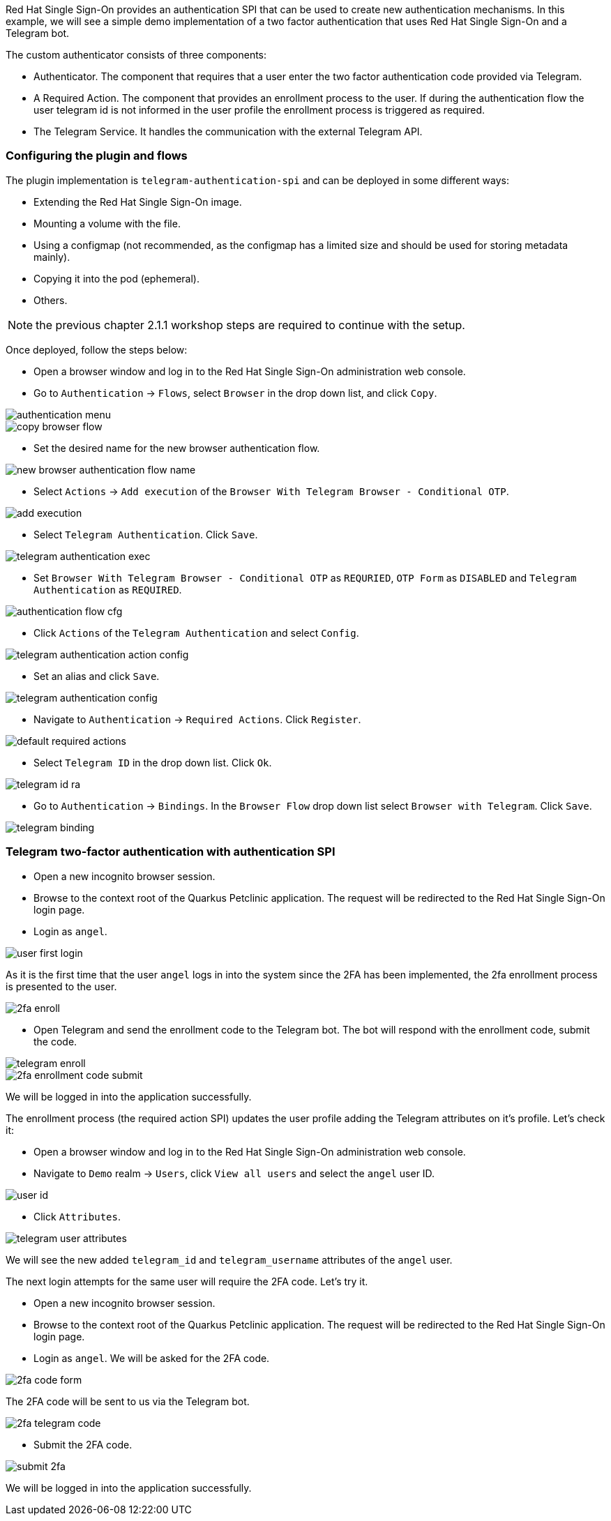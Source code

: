 Red Hat Single Sign-On provides an authentication SPI that can be used to create new authentication mechanisms. In this example, we will see a simple demo implementation of a two factor authentication that uses Red Hat Single Sign-On and a Telegram bot.

The custom authenticator consists of three components:

* Authenticator. The component that requires that a user enter the two factor authentication code provided via Telegram.

* A Required Action. The component that provides an enrollment process to the user. If during the authentication flow the user telegram id is not informed in the user profile the enrollment process is triggered as required.

* The Telegram Service. It handles the communication with the external Telegram API.

[#presetup]
=== Configuring the plugin and flows

The plugin implementation is `telegram-authentication-spi` and can be deployed in some different ways:

* Extending the Red Hat Single Sign-On image.
* Mounting a volume with the file.
* Using a configmap (not recommended, as the configmap has a limited size and should be used for storing metadata mainly).
* Copying it into the pod (ephemeral).
* Others.

NOTE: the previous chapter 2.1.1 workshop steps are required to continue with the setup.

Once deployed, follow the steps below:

* Open a browser window and log in to the Red Hat Single Sign-On administration web console.

* Go to `Authentication` → `Flows`, select `Browser` in the drop down list, and click `Copy`.

image::authentication/authentication-menu.png[]

image::authentication/copy-browser-flow.png[]

* Set the desired name for the new browser authentication flow.

image::authentication/new-browser-authentication-flow-name.png[]

* Select `Actions` → `Add execution` of the  `Browser With Telegram Browser - Conditional OTP`.

image::authentication/add-execution.png[]

* Select `Telegram Authentication`. Click `Save`.

image::authentication/telegram-authentication-exec.png[]

* Set `Browser With Telegram Browser - Conditional OTP` as `REQURIED`, `OTP Form` as `DISABLED` and `Telegram Authentication` as `REQUIRED`.

image::authentication/authentication-flow-cfg.png[]

* Click `Actions` of the `Telegram Authentication` and select `Config`.

image::authentication/telegram-authentication-action-config.png[]

* Set an alias and click `Save`.

image::authentication/telegram-authentication-config.png[]

* Navigate to `Authentication` → `Required Actions`. Click `Register`.

image::authentication/default-required-actions.png[]

* Select `Telegram ID` in the drop down list. Click `Ok`.

image::authentication/telegram-id-ra.png[]

* Go to `Authentication` → `Bindings`. In the `Browser Flow` drop down list select `Browser with Telegram`. Click `Save`.

image::authentication/telegram-binding.png[]

[#telegram2fa]
=== Telegram two-factor authentication with authentication SPI

* Open a new incognito browser session.
* Browse to the context root of the Quarkus Petclinic application. The request will be redirected to the Red Hat Single Sign-On login page.
* Login as `angel`.

image::authentication/user-first-login.png[]

As it is the first time that the user `angel` logs in into the system since the 2FA has been implemented, the 2fa enrollment process is presented to the user.

image::authentication/2fa-enroll.png[]

* Open Telegram and send the enrollment code to the Telegram bot. The bot will respond with the enrollment code, submit the code.

image::authentication/telegram-enroll.png[]

image::authentication/2fa-enrollment-code-submit.png[]

We will be logged in into the application successfully.

The enrollment process (the required action SPI) updates the user profile adding the Telegram attributes on it's profile. Let's check it:

* Open a browser window and log in to the Red Hat Single Sign-On administration web console.

* Navigate to `Demo` realm → `Users`, click `View all users` and select the `angel` user ID.

image::authentication/user-id.png[]

* Click `Attributes`.

image::authentication/telegram-user-attributes.png[]

We will see the new added `telegram_id` and `telegram_username` attributes of the `angel` user.

The next login attempts for the same user will require the 2FA code. Let's try it.

* Open a new incognito browser session.
* Browse to the context root of the Quarkus Petclinic application. The request will be redirected to the Red Hat Single Sign-On login page.
* Login as `angel`. We will be asked for the 2FA code.

image::authentication/2fa-code-form.png[]

The 2FA code will be sent to us via the Telegram bot.

image::authentication/2fa-telegram-code.png[]

* Submit the 2FA code.

image::authentication/submit-2fa.png[]

We will be logged in into the application successfully.
